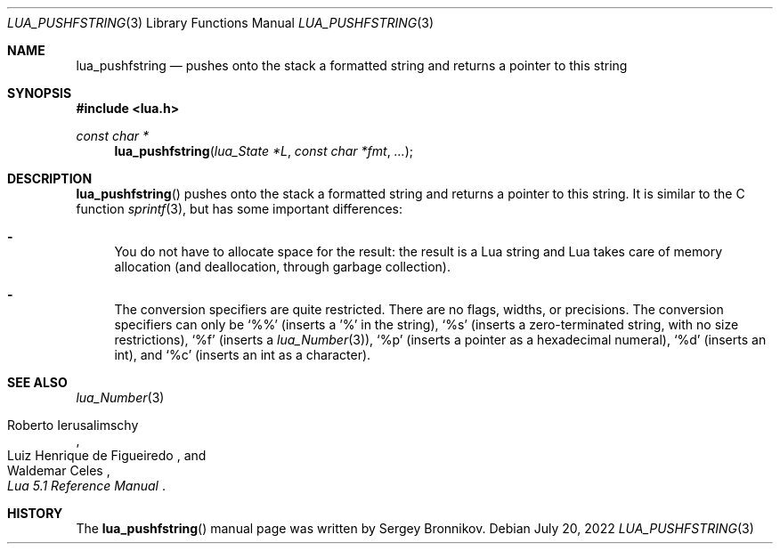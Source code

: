.Dd $Mdocdate: July 20 2022 $
.Dt LUA_PUSHFSTRING 3
.Os
.Sh NAME
.Nm lua_pushfstring
.Nd pushes onto the stack a formatted string and returns a pointer to this string
.Sh SYNOPSIS
.In lua.h
.Ft const char *
.Fn lua_pushfstring "lua_State *L" "const char *fmt" "..."
.Sh DESCRIPTION
.Fn lua_pushfstring
pushes onto the stack a formatted string and returns a pointer to this string.
It is similar to the C function
.Xr sprintf 3 ,
but has some important differences:
.Bl -hyphen
.It
You do not have to allocate space for the result: the result is a Lua string
and Lua takes care of memory allocation (and deallocation, through garbage
collection).
.It
The conversion specifiers are quite restricted.
There are no flags, widths, or precisions.
The conversion specifiers can only be
.Sq %%
.Pq inserts a '%' in the string ,
.Sq %s
.Pq inserts a zero-terminated string, with no size restrictions ,
.Sq %f
.Pq inserts a Xr lua_Number 3 ,
.Sq %p
.Pq inserts a pointer as a hexadecimal numeral ,
.Sq %d
.Pq inserts an int ,
and
.Sq %c
.Pq inserts an int as a character .
.El
.Sh SEE ALSO
.Xr lua_Number 3
.Rs
.%A Roberto Ierusalimschy
.%A Luiz Henrique de Figueiredo
.%A Waldemar Celes
.%T Lua 5.1 Reference Manual
.Re
.Sh HISTORY
The
.Fn lua_pushfstring
manual page was written by Sergey Bronnikov.
